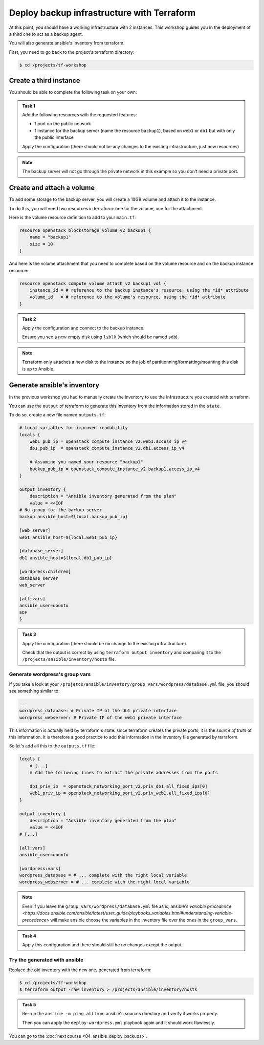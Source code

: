 Deploy backup infrastructure with Terraform
===========================================

At this point, you should have a working infrastructure with 2 instances. This
workshop guides you in the deployment of a third one to act as a backup agent.

You will also generate ansible's inventory from terraform.

First, you need to go back to the project's terraform directory:

.. code:: shell

    $ cd /projects/tf-workshop

Create a third instance
-----------------------

You should be able to complete the following task on your own:

.. admonition:: Task 1

    Add the following resources with the requested features:

    * 1 port on the public network

    * 1 instance for the backup server (name the resource ``backup1``), based
      on ``web1`` or ``db1`` but with only the public interface

    Apply the configuration (there should not be any changes to the existing
    infrastructure, just new resources)

.. note::

    The backup server will not go through the private network in this example so
    you don't need a private port.

Create and attach a volume
--------------------------

To add some storage to the backup server, you will create a 10GB volume and
attach it to the instance.

To do this, you will need two resources in terraform: one for the volume, one
for the attachment.

Here is the volume resource definition to add to your ``main.tf``:

.. code:: terraform

    resource openstack_blockstorage_volume_v2 backup1 {
        name = "backup1"
        size = 10
    }

And here is the volume attachment that you need to complete based on the volume
resource and on the backup instance resource:

.. code:: terraform

    resource openstack_compute_volume_attach_v2 backup1_vol {
        instance_id = # reference to the backup instance's resource, using the *id* attribute
        volume_id   = # reference to the volume's resource, using the *id* attribute
    }

.. admonition:: Task 2

    Apply the configuration and connect to the backup instance.

    Ensure you see a new empty disk using ``lsblk`` (which should be named
    ``sdb``).

.. note::

    Terraform only attaches a new disk to the instance so the job of
    partitionning/formatting/mounting this disk is up to Ansible.


Generate ansible's inventory
----------------------------

In the previous workshop you had to manually create the inventory to use the infrastructure you created with terraform.

You can use the ``output`` of terraform to generate this inventory from the information stored in the ``state``.

To do so, create a new file named ``outputs.tf``:

.. code:: terraform

    # Local variables for improved readability
    locals {
        web1_pub_ip = openstack_compute_instance_v2.web1.access_ip_v4
        db1_pub_ip  = openstack_compute_instance_v2.db1.access_ip_v4

        # Assuming you named your resource "backup1"
        backup_pub_ip = openstack_compute_instance_v2.backup1.access_ip_v4
    }

    output inventory {
        description = "Ansible inventory generated from the plan"
        value = <<EOF
    # No group for the backup server
    backup ansible_host=${local.backup_pub_ip}

    [web_server]
    web1 ansible_host=${local.web1_pub_ip}

    [database_server]
    db1 ansible_host=${local.db1_pub_ip}

    [wordpress:children]
    database_server
    web_server

    [all:vars]
    ansible_user=ubuntu
    EOF
    }

.. admonition:: Task 3

    Apply the configuration (there should be no change to the existing
    infrastructure).

    Check that the output is correct by using ``terraform output inventory`` and
    comparing it to the ``/projects/ansible/inventory/hosts`` file.

Generate wordpress's group vars
^^^^^^^^^^^^^^^^^^^^^^^^^^^^^^^

If you take a look at your
``/projetcs/ansible/inventory/group_vars/wordpress/database.yml`` file, you should see
something similar to:

.. code:: yaml

    ---
    wordpress_database: # Private IP of the db1 private interface
    wordpress_webserver: # Private IP of the web1 private interface

This information is actually held by terraform's state: since terraform creates
the private ports, it is the *source of truth* of this information. It is
therefore a good practice to add this information in the inventory file
generated by terraform.

So let's add all this to the ``outputs.tf`` file:

.. code:: terraform

    locals {
        # [...]
        # Add the following lines to extract the private addresses from the ports

        db1_priv_ip  = openstack_networking_port_v2.priv_db1.all_fixed_ips[0]
        web1_priv_ip = openstack_networking_port_v2.priv_web1.all_fixed_ips[0]
    }

    output inventory {
        description = "Ansible inventory generated from the plan"
        value = <<EOF
    # [...]

    [all:vars]
    ansible_user=ubuntu

    [wordpress:vars]
    wordpress_database = # ... complete with the right local variable
    wordpress_webserver = # ... complete with the right local variable

.. note::

    Even if you leave the ``group_vars/wordpress/database.yml`` file as is,
    ansible's `variable precedence
    <https://docs.ansible.com/ansible/latest/user_guide/playbooks_variables.html#understanding-variable-precedence>`
    will make ansible choose the variables in the inventory file over the ones
    in the ``group_vars``.

.. admonition:: Task 4

    Apply this configuration and there should still be no changes except the
    output.

Try the generated with ansible
^^^^^^^^^^^^^^^^^^^^^^^^^^^^^^

Replace the old inventory with the new one, generated from terraform:

.. code:: shell

    $ cd /projects/tf-workshop
    $ terraform output -raw inventory > /projects/ansible/inventory/hosts

.. admonition:: Task 5

    Re-run the ``ansible -m ping all`` from ansible's sources directory and verify
    it works properly.

    Then you can apply the ``deploy-wordpress.yml`` playbook again and it should
    work flawlessly.

You can go to the :doc:`next course <04_ansible_deploy_backups>`.
